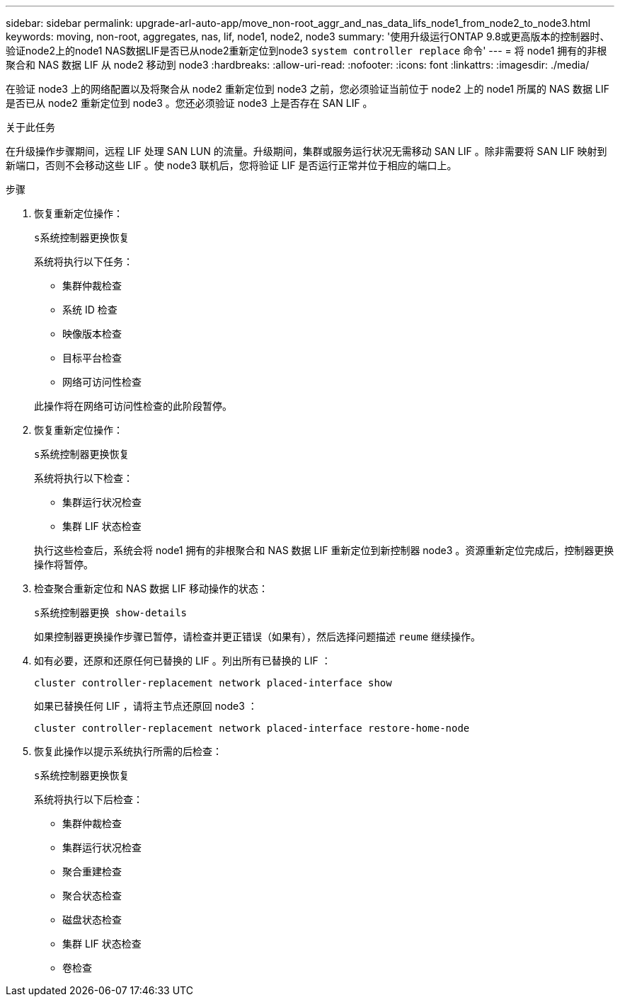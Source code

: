 ---
sidebar: sidebar 
permalink: upgrade-arl-auto-app/move_non-root_aggr_and_nas_data_lifs_node1_from_node2_to_node3.html 
keywords: moving, non-root, aggregates, nas, lif, node1, node2, node3 
summary: '使用升级运行ONTAP 9.8或更高版本的控制器时、验证node2上的node1 NAS数据LIF是否已从node2重新定位到node3 `system controller replace` 命令' 
---
= 将 node1 拥有的非根聚合和 NAS 数据 LIF 从 node2 移动到 node3
:hardbreaks:
:allow-uri-read: 
:nofooter: 
:icons: font
:linkattrs: 
:imagesdir: ./media/


[role="lead"]
在验证 node3 上的网络配置以及将聚合从 node2 重新定位到 node3 之前，您必须验证当前位于 node2 上的 node1 所属的 NAS 数据 LIF 是否已从 node2 重新定位到 node3 。您还必须验证 node3 上是否存在 SAN LIF 。

.关于此任务
在升级操作步骤期间，远程 LIF 处理 SAN LUN 的流量。升级期间，集群或服务运行状况无需移动 SAN LIF 。除非需要将 SAN LIF 映射到新端口，否则不会移动这些 LIF 。使 node3 联机后，您将验证 LIF 是否运行正常并位于相应的端口上。

.步骤
. 恢复重新定位操作：
+
`s系统控制器更换恢复`

+
系统将执行以下任务：

+
** 集群仲裁检查
** 系统 ID 检查
** 映像版本检查
** 目标平台检查
** 网络可访问性检查


+
此操作将在网络可访问性检查的此阶段暂停。

. 恢复重新定位操作：
+
`s系统控制器更换恢复`

+
系统将执行以下检查：

+
** 集群运行状况检查
** 集群 LIF 状态检查


+
执行这些检查后，系统会将 node1 拥有的非根聚合和 NAS 数据 LIF 重新定位到新控制器 node3 。资源重新定位完成后，控制器更换操作将暂停。

. 检查聚合重新定位和 NAS 数据 LIF 移动操作的状态：
+
`s系统控制器更换 show-details`

+
如果控制器更换操作步骤已暂停，请检查并更正错误（如果有），然后选择问题描述 `reume` 继续操作。

. 如有必要，还原和还原任何已替换的 LIF 。列出所有已替换的 LIF ：
+
`cluster controller-replacement network placed-interface show`

+
如果已替换任何 LIF ，请将主节点还原回 node3 ：

+
`cluster controller-replacement network placed-interface restore-home-node`

. 恢复此操作以提示系统执行所需的后检查：
+
`s系统控制器更换恢复`

+
系统将执行以下后检查：

+
** 集群仲裁检查
** 集群运行状况检查
** 聚合重建检查
** 聚合状态检查
** 磁盘状态检查
** 集群 LIF 状态检查
** 卷检查



